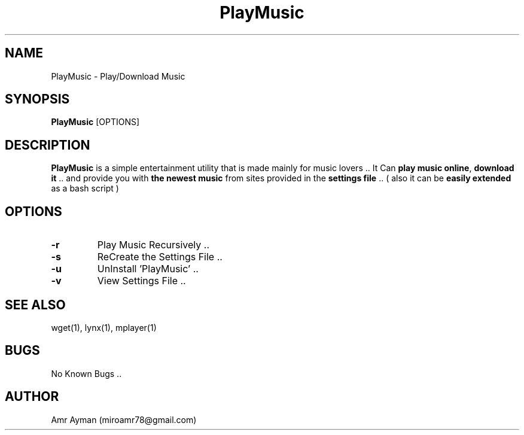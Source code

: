 .TH PlayMusic 1 "24 April 2014" "1.0" "PlayMusic Manual"
.SH NAME
PlayMusic - Play/Download Music
.SH SYNOPSIS
.B PlayMusic
.RI [OPTIONS]
.br
.SH DESCRIPTION
\fPPlayMusic\fP is a simple entertainment utility that is made mainly for music lovers .. It Can \fPplay music online\fP, \fPdownload it\fP .. and provide you with \fPthe newest music\fP from sites provided in the \fPsettings file\fP .. ( also it can be \fPeasily extended\fP as a bash script )
.SH OPTIONS
.IP \fB\-r\fP
Play Music Recursively ..
.IP \fB\-s\fP
ReCreate the Settings File ..
.IP \fB\-u\fP
UnInstall 'PlayMusic' ..
.IP \fB\-v\fP
View Settings File ..
.SH SEE ALSO
wget(1), lynx(1), mplayer(1)
.SH BUGS
No Known Bugs ..
.SH AUTHOR
Amr Ayman (miroamr78@gmail.com)
